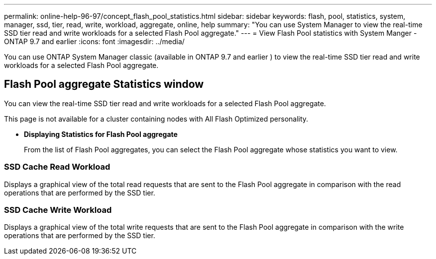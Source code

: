 ---
permalink: online-help-96-97/concept_flash_pool_statistics.html
sidebar: sidebar
keywords: flash, pool, statistics, system, manager, ssd, tier, read, write, workload, aggregate, online, help
summary: "You can use System Manager to view the real-time SSD tier read and write workloads for a selected Flash Pool aggregate."
---
= View Flash Pool statistics with System Manger - ONTAP 9.7 and earlier
:icons: font
:imagesdir: ../media/

[.lead]
You can use ONTAP System Manager classic (available in ONTAP 9.7 and earlier ) to view the real-time SSD tier read and write workloads for a selected Flash Pool aggregate.

== Flash Pool aggregate Statistics window

You can view the real-time SSD tier read and write workloads for a selected Flash Pool aggregate.

This page is not available for a cluster containing nodes with All Flash Optimized personality.

* *Displaying Statistics for Flash Pool aggregate*
+
From the list of Flash Pool aggregates, you can select the Flash Pool aggregate whose statistics you want to view.

=== SSD Cache Read Workload

Displays a graphical view of the total read requests that are sent to the Flash Pool aggregate in comparison with the read operations that are performed by the SSD tier.

=== SSD Cache Write Workload

Displays a graphical view of the total write requests that are sent to the Flash Pool aggregate in comparison with the write operations that are performed by the SSD tier.

// 2021-12-15, Created by Aoife, sm-classic rework
